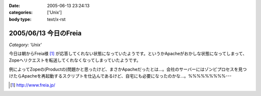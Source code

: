 :date: 2005-06-13 23:24:13
:categories: ['Unix']
:body type: text/x-rst

======================
2005/06/13 今日のFreia
======================

*Category: 'Unix'*

今日は朝からFreia様 [1]_ が応答してくれない状態になっていたようです。というかApacheがおかしな状態になってしまって、Zopeへリクエストを転送してくれなくなってしまっていたようです。

例によってZopeの(Productの)問題かと思ったけど、まさかApacheだったとは...。会社のサーバーにはゾンビプロセスを見つけたらApacheを再起動するスクリプトを仕込んであるけど、自宅にも必要になったのかな...。%%%%%%%%%---

.. [1] http://www.freia.jp/


.. :extend type: text/plain
.. :extend:
